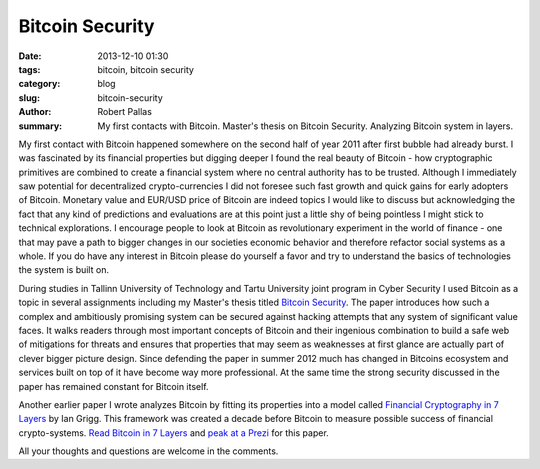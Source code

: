 Bitcoin Security
################

:date: 2013-12-10 01:30
:tags: bitcoin, bitcoin security
:category: blog
:slug: bitcoin-security
:author: Robert Pallas
:summary: My first contacts with Bitcoin. Master's thesis on Bitcoin Security. Analyzing Bitcoin system in layers.

My first contact with Bitcoin happened somewhere on the second half of year 2011 after first bubble had already burst. I was fascinated
by its financial properties but digging deeper I found the real beauty of Bitcoin - how cryptographic primitives are combined to create a
financial system where no central authority has to be trusted. Although I immediately saw potential for decentralized
crypto-currencies I did not foresee such fast growth and quick gains for early adopters of Bitcoin. Monetary value and EUR/USD price of Bitcoin are indeed topics I would like to discuss but acknowledging
the fact that any kind of predictions and evaluations are at this point just a little shy of being pointless I might stick to technical explorations. I encourage
people to look at Bitcoin as revolutionary experiment in the world of finance - one that may pave a path to bigger changes in our societies
economic behavior and therefore refactor social systems as a whole. If you do have any interest in Bitcoin please do yourself a favor and try to understand
the basics of technologies the system is built on.

During studies in Tallinn University of Technology and Tartu University joint program in Cyber Security I used Bitcoin as a topic in several
assignments including my Master's thesis titled `Bitcoin Security <includes/btc-thesis.pdf>`_. The paper introduces how such a complex and
ambitiously promising system can be secured against hacking attempts that any system of significant value faces. It walks readers through most important
concepts of Bitcoin and their ingenious combination to build a safe web of mitigations for threats and ensures that properties that may seem as
weaknesses at first glance are actually part of clever bigger picture design. Since defending the paper in
summer 2012 much has changed in Bitcoins ecosystem and services built on top of it have become way more professional. At the same time the strong security
discussed in the paper has remained constant for Bitcoin itself.

Another earlier paper I wrote analyzes Bitcoin by fitting its properties into a model called `Financial Cryptography in 7 Layers <http://iang.org/papers/fc7.html>`_ by Ian Grigg.
This framework was created a decade before Bitcoin to measure possible success of financial crypto-systems.
`Read Bitcoin in 7 Layers <includes/btc-7-layers.pdf>`_ and `peak at a Prezi <http://prezi.com/dbbkocpeslvd/financial-cryptography/>`_  for this paper.

All your thoughts and questions are welcome in the comments.